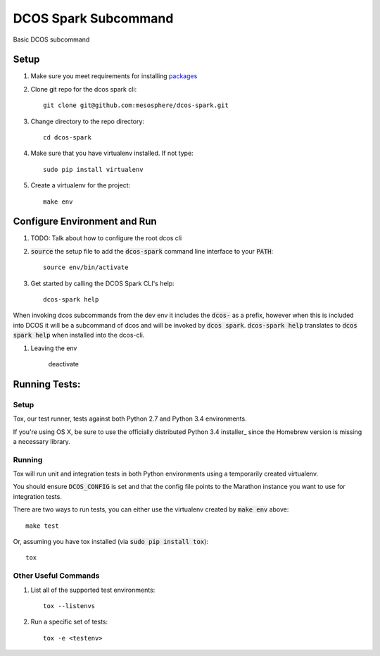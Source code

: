 DCOS Spark Subcommand
==========================
Basic DCOS subcommand

Setup
-----
#. Make sure you meet requirements for installing packages_
#. Clone git repo for the dcos spark cli::

    git clone git@github.com:mesosphere/dcos-spark.git

#. Change directory to the repo directory::

    cd dcos-spark

#. Make sure that you have virtualenv installed. If not type::

    sudo pip install virtualenv

#. Create a virtualenv for the project::

    make env

Configure Environment and Run
-----------------------------

#. TODO: Talk about how to configure the root dcos cli

#. :code:`source` the setup file to add the :code:`dcos-spark` command line interface to your
   :code:`PATH`::

    source env/bin/activate

#. Get started by calling the DCOS Spark CLI's help::

    dcos-spark help

When invoking dcos subcommands from the dev env it includes the :code:`dcos-` as a prefix, however when this is included into DCOS it will be a subcommand of dcos and will be invoked by :code:`dcos spark`.   :code:`dcos-spark help` translates to :code:`dcos spark help` when installed into the dcos-cli.

#. Leaving the env

    deactivate

Running Tests:
--------------

Setup
#####

Tox, our test runner, tests against both Python 2.7 and Python 3.4 environments.

If you're using OS X, be sure to use the officially distributed Python 3.4 installer_ since the
Homebrew version is missing a necessary library.

Running
#######

Tox will run unit and integration tests in both Python environments using a temporarily created
virtualenv.

You should ensure :code:`DCOS_CONFIG` is set and that the config file points to the Marathon
instance you want to use for integration tests.

There are two ways to run tests, you can either use the virtualenv created by :code:`make env`
above::

    make test

Or, assuming you have tox installed (via :code:`sudo pip install tox`)::

    tox

Other Useful Commands
#####################

#. List all of the supported test environments::

    tox --listenvs

#. Run a specific set of tests::

    tox -e <testenv>

.. _packages: https://packaging.python.org/en/latest/installing.html#installing-requirements

